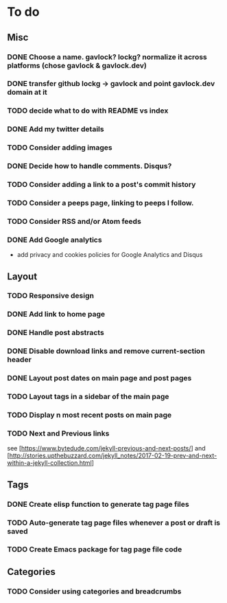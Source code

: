 * To do
:PROPERTIES:
:VISIBILITY: all
:END:

** Misc
*** DONE Choose a name. gavlock? lockg? normalize it across platforms (chose gavlock & gavlock.dev)
*** DONE transfer github lockg -> gavlock and point gavlock.dev domain at it
*** TODO decide what to do with README vs index
*** DONE Add my twitter details
*** TODO Consider adding images
*** DONE Decide how to handle comments. Disqus?
*** TODO Consider adding a link to a post's commit history
*** TODO Consider a peeps page, linking to peeps I follow.
*** TODO Consider RSS and/or Atom feeds
*** DONE Add Google analytics
- add privacy and cookies policies for Google Analytics and Disqus

** Layout
*** TODO Responsive design
*** DONE Add link to home page
*** DONE Handle post abstracts
*** DONE Disable download links and remove current-section header
*** DONE Layout post dates on main page and post pages
*** TODO Layout tags in a sidebar of the main page
*** TODO Display n most recent posts on main page
*** TODO Next and Previous links
see [https://www.bytedude.com/jekyll-previous-and-next-posts/]
and [http://stories.upthebuzzard.com/jekyll_notes/2017-02-19-prev-and-next-within-a-jekyll-collection.html]

** Tags
*** DONE Create elisp function to generate tag page files
*** TODO Auto-generate tag page files whenever a post or draft is saved
*** TODO Create Emacs package for tag page file code

** Categories
*** TODO Consider using categories and breadcrumbs
